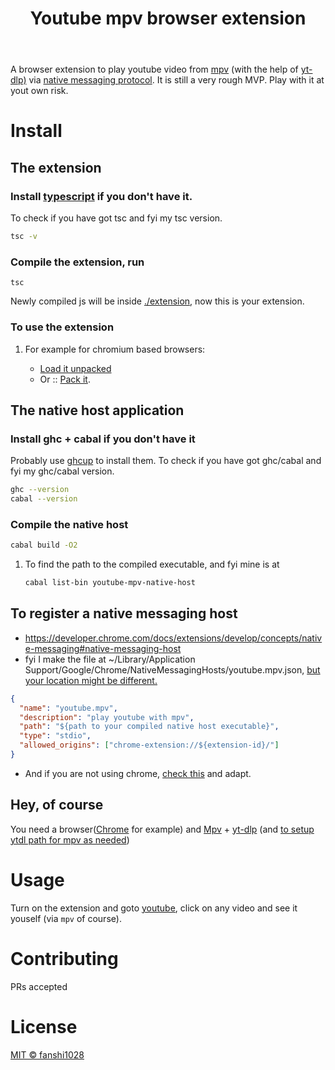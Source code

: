 #+PROPERTY: header-args :exports both
#+title: Youtube mpv browser extension

A browser extension to play youtube video from [[https://mpv.io/][mpv]] (with the help of [[https://github.com/yt-dlp/yt-dlp][yt-dlp)]] via [[https://developer.chrome.com/docs/extensions/develop/concepts/native-messaging#native-messaging-host-protocol][native messaging protocol]].
It is still a very rough MVP. Play with it at yout own risk.
* Install
** The extension
*** Install [[https://www.typescriptlang.org/download][typescript]] if you don't have it.
To check if you have got tsc and fyi my tsc version.
#+begin_src bash
tsc -v
#+end_src

#+RESULTS:
: Version 5.2.2

*** Compile the extension, run
#+begin_src shell
tsc
#+end_src
Newly compiled js will be inside [[file:extension/][./extension]], now this is your extension.
*** To use the extension
**** For example for chromium based browsers:
- [[https://developer.chrome.com/docs/extensions/get-started/tutorial/hello-world#load-unpacked][Load it unpacked]]
- Or :: [[https://developer.chrome.com/docs/extensions/how-to/distribute/host-extensions#create][Pack it]].

** The native host application
*** Install ghc + cabal if you don't have it
Probably use [[https://www.haskell.org/ghcup/][ghcup]] to install them.
To check if you have got ghc/cabal and fyi my ghc/cabal version.
#+begin_src bash
ghc --version
cabal --version
#+end_src

#+RESULTS:
| The           | Glorious | Glasgow  |  Haskell | Compilation | System, | version |   9.6.3 |
| cabal-install | version  | 3.10.2.1 |          |             |         |         |         |
| compiled      | using    | version  | 3.10.2.1 | of          | the     | Cabal   | library |
*** Compile the native host
#+begin_src bash
cabal build -O2
#+end_src
**** To find the path to the compiled executable, and fyi mine is at
#+begin_src bash
cabal list-bin youtube-mpv-native-host
#+end_src

#+RESULTS:
: /Users/fanshi/Personal/chrome-extensions/youtube-mpv/dist-newstyle/build/x86_64-osx/ghc-9.6.3/youtube-mpv-native-host-0.1.0.0/x/youtube-mpv-native-host/build/youtube-mpv-native-host/youtube-mpv-native-host

** To register a native messaging host
- https://developer.chrome.com/docs/extensions/develop/concepts/native-messaging#native-messaging-host
- fyi I make the file at ~/Library/Application Support/Google/Chrome/NativeMessagingHosts/youtube.mpv.json, [[https://developer.chrome.com/docs/extensions/develop/concepts/native-messaging#native-messaging-host-location][but your location might be different.]]
#+begin_src json
{
  "name": "youtube.mpv",
  "description": "play youtube with mpv",
  "path": "${path to your compiled native host executable}",
  "type": "stdio",
  "allowed_origins": ["chrome-extension://${extension-id}/"]
}
#+end_src
- And if you are not using chrome, [[https://developer.mozilla.org/en-US/docs/Mozilla/Add-ons/WebExtensions/Chrome_incompatibilities#native_messaging][check this]] and adapt.
** Hey, of course
You need a browser([[https://www.google.com/chrome/][Chrome]] for example) and [[https://mpv.io/][Mpv]] + [[https://github.com/yt-dlp/yt-dlp/wiki/Installation][yt-dlp]] (and [[https://mpv.io/manual/stable/#options-ytdl-path][to setup ytdl path for mpv as needed]])
* Usage
Turn on the extension and goto [[https://youtube.com][youtube]], click on any video and see it youself (via =mpv= of course).
* Contributing
PRs accepted
* License
[[file:LICENSE][MIT © fanshi1028]]
